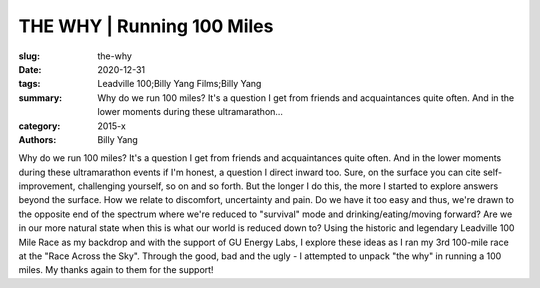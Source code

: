 THE WHY | Running 100 Miles
###########################

:slug: the-why
:date: 2020-12-31
:tags: Leadville 100;Billy Yang Films;Billy Yang
:summary: Why do we run 100 miles? It's a question I get from friends and acquaintances quite often. And in the lower moments during these ultramarathon...
:category: 2015-x
:authors: Billy Yang

Why do we run 100 miles?
It's a question I get from friends and acquaintances quite often. And in the lower moments during these ultramarathon events if I'm honest, a question I direct inward too. Sure, on the surface you can cite self-improvement, challenging yourself, so on and so forth. But the longer I do this, the more I started to explore answers beyond the surface. How we relate to discomfort, uncertainty and pain. Do we have it too easy and thus, we're drawn to the opposite end of the spectrum where we're reduced to "survival" mode and drinking/eating/moving forward? Are we in our more natural state when this is what our world is reduced down to? 
Using the historic and legendary Leadville 100 Mile Race as my backdrop and with the support of GU Energy Labs, I explore these ideas as I ran my 3rd 100-mile race at the "Race Across the Sky". Through the good, bad and the ugly - I attempted to unpack "the why" in running a 100 miles. My thanks again to them for the support!
